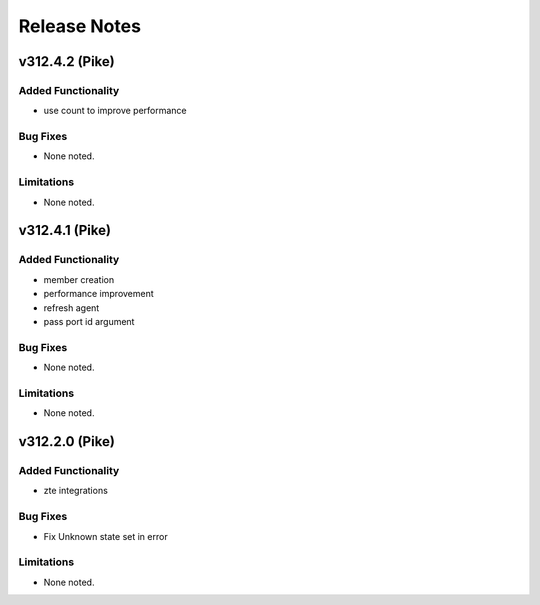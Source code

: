 .. index:: Release Notes

.. _Release Notes:

Release Notes
=============
v312.4.2 (Pike)
--------------

Added Functionality
```````````````````
* use count to improve performance

Bug Fixes
`````````
* None noted.

Limitations
```````````
* None noted.

v312.4.1 (Pike)
--------------

Added Functionality
```````````````````
* member creation
* performance improvement
* refresh agent
* pass port id argument


Bug Fixes
`````````
* None noted.


Limitations
```````````
* None noted.


v312.2.0 (Pike)
--------------

Added Functionality
```````````````````
* zte integrations


Bug Fixes
`````````
* Fix Unknown state set in error


Limitations
```````````
* None noted.
